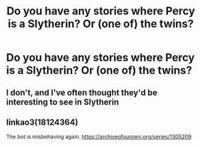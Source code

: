 #+TITLE: Do you have any stories where Percy is a Slytherin? Or (one of) the twins?

* Do you have any stories where Percy is a Slytherin? Or (one of) the twins?
:PROPERTIES:
:Author: RinSakami
:Score: 3
:DateUnix: 1606246672.0
:DateShort: 2020-Nov-24
:FlairText: Request
:END:

** I don't, and I've often thought they'd be interesting to see in Slytherin
:PROPERTIES:
:Author: karigan_g
:Score: 2
:DateUnix: 1606247548.0
:DateShort: 2020-Nov-24
:END:


** linkao3(18124364)

The bot is misbehaving again. [[https://archiveofourown.org/series/1305209]]
:PROPERTIES:
:Author: TrailingOffMidSente
:Score: 1
:DateUnix: 1606251535.0
:DateShort: 2020-Nov-25
:END:
